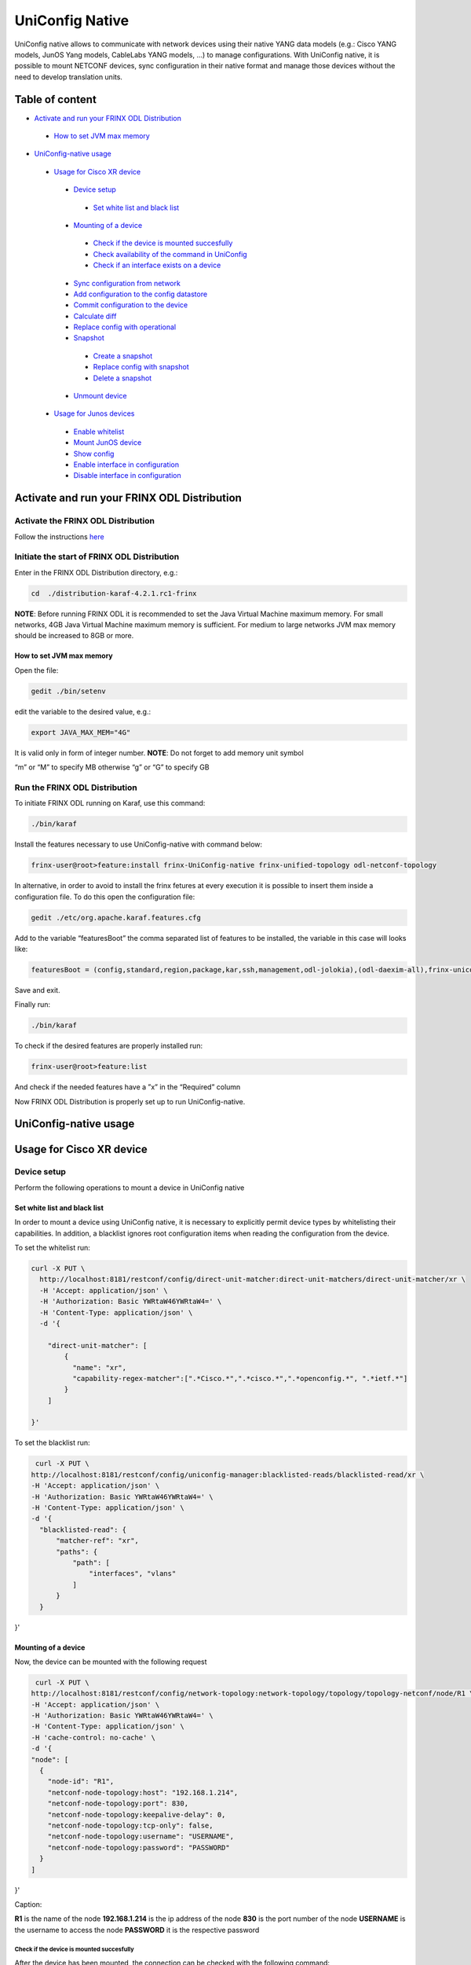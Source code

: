 
UniConfig Native
================

UniConfig native allows to communicate with network devices using their native YANG data models (e.g.: Cisco YANG models, JunOS Yang models, CableLabs YANG models, ...) to manage configurations. With UniConfig native, it is possible to mount NETCONF devices, sync configuration in their native format and manage those devices without the need to develop translation units.

Table of content
----------------

*  `Activate and run your FRINX ODL Distribution <#activate-and-run-your-frinx-odl-distribution>`__

  *  `How to set JVM max memory <#how-to-set-jvm-max-memory>`__

*  `UniConfig-native usage <#uniconfig-native-usage>`__

  *  `Usage for Cisco XR device <#usage-for-cisco-xr-device>`__

    *  `Device setup <#device-setup>`__

      *  `Set white list and black list <#set-white-list-and-black-list>`__

    *  `Mounting of a device <#mounting-of-a-device>`__

      *  `Check if the device is mounted succesfully <#check-if-the-device-is-mounted-succesfully>`__
      *  `Check availability of the command in UniConfig <#check-availability-of-the-command-in-uniconfig>`__
      *  `Check if an interface exists on a device <#check-if-an-interface-exists-on-a-device>`__

    *  `Sync configuration from network <#sync-configuration-from-network>`__
    *  `Add configuration to the config datastore <#add-configuration-to-the-config-datastore>`__

    *  `Commit configuration to the device <#commit-configuration-to-the-device>`__
    *  `Calculate diff <#calculate-diff>`__
    *  `Replace config with operational <#replace-config-with-operational>`__
    *  `Snapshot <#snapshot>`__

      *  `Create a snapshot <#create-a-snapshot>`__
      *  `Replace config with snapshot <#replace-config-with-snapshot>`__
      *  `Delete a snapshot <#delete-a-snapshot>`__

    *  `Unmount device <#unmount-device>`__

  *  `Usage for Junos devices <#usage-for-junos-devices>`__

    *  `Enable whitelist <#enable-whitelist>`__
    *  `Mount JunOS device <#mount-junos-device>`__
    *  `Show config <#show-config>`__
    *  `Enable interface in configuration <#enable-interface-in-configuration>`__
    *  `Disable interface in configuration <#disable-interface-in-configuration>`__
  
Activate and run your FRINX ODL Distribution
--------------------------------------------

Activate the FRINX ODL Distribution
~~~~~~~~~~~~~~~~~~~~~~~~~~~~~~~~~~~

Follow the instructions `here <https://docs.frinx.io/FRINX_ODL_Distribution/Oxygen/Operations_Manual/running-frinx-odl-initial.html>`__

Initiate the start of FRINX ODL Distribution
~~~~~~~~~~~~~~~~~~~~~~~~~~~~~~~~~~~~~~~~~~~~

Enter in the FRINX ODL Distribution directory, e.g.:

.. code-block:: guess

   cd  ./distribution-karaf-4.2.1.rc1-frinx

**NOTE**: Before running FRINX ODL it is recommended to set the Java Virtual Machine maximum memory. For small networks, 4GB Java Virtual Machine maximum memory is sufficient. For medium to large networks JVM max memory should be increased to 8GB or more.

How to set JVM max memory
+++++++++++++++++++++++++

Open the file:

.. code-block:: guess

   gedit ./bin/setenv

edit the variable to the desired value, e.g.:

.. code-block:: guess

   export JAVA_MAX_MEM="4G"

It is valid only in form of integer number.
**NOTE**: Do not forget to add memory unit symbol

“m” or “M” to specify MB otherwise
“g”  or “G” to specify GB

Run the FRINX ODL Distribution
~~~~~~~~~~~~~~~~~~~~~~~~~~~~~~

To initiate FRINX ODL running on Karaf, use this command:

.. code-block:: guess

   ./bin/karaf

Install the features necessary to use UniConfig-native with command below:

.. code-block:: guess

   frinx-user@root>feature:install frinx-UniConfig-native frinx-unified-topology odl-netconf-topology

In alternative, in order to avoid to install the frinx fetures at every execution it is possible to insert them inside a configuration file. To do this open the configuration file:

.. code-block:: guess

   gedit ./etc/org.apache.karaf.features.cfg

Add to the variable “featuresBoot” the comma separated list of features to be installed, the variable in this case will looks like:

.. code-block:: guess

   featuresBoot = (config,standard,region,package,kar,ssh,management,odl-jolokia),(odl-daexim-all),frinx-uniconfig-native,frinx-unified-topology,odl-netconf-topology

Save and exit. 

Finally run:

.. code-block:: guess

   ./bin/karaf

To check if the desired features are properly installed run:

.. code-block:: guess

   frinx-user@root>feature:list

And check if the needed features have a ”x” in the “Required” column

Now FRINX ODL Distribution is properly set up to run UniConfig-native.

UniConfig-native usage
----------------------

Usage for Cisco XR device
-------------------------

Device setup
~~~~~~~~~~~~

Perform the following operations to mount a device in UniConfig native

Set white list and black list
+++++++++++++++++++++++++++++

In order to mount a device using UniConfig native, it is necessary to explicitly permit device types by whitelisting their capabilities. In addition, a blacklist ignores root configuration items when reading the configuration from the device.

To set the whitelist run:

.. code-block:: guess

   curl -X PUT \
     http://localhost:8181/restconf/config/direct-unit-matcher:direct-unit-matchers/direct-unit-matcher/xr \
     -H 'Accept: application/json' \
     -H 'Authorization: Basic YWRtaW46YWRtaW4=' \
     -H 'Content-Type: application/json' \
     -d '{

       "direct-unit-matcher": [
    	   {
    	     "name": "xr",
    	     "capability-regex-matcher":[".*Cisco.*",".*cisco.*",".*openconfig.*", ".*ietf.*"]
    	   }
       ]

   }'

To set the blacklist run:

.. code-block:: guess

   curl -X PUT \
  http://localhost:8181/restconf/config/uniconfig-manager:blacklisted-reads/blacklisted-read/xr \
  -H 'Accept: application/json' \
  -H 'Authorization: Basic YWRtaW46YWRtaW4=' \
  -H 'Content-Type: application/json' \
  -d '{
    "blacklisted-read": {
        "matcher-ref": "xr",
        "paths": {
            "path": [
                "interfaces", "vlans"
            ]
        }
    }
}'

Mounting of a device
++++++++++++++++++++

Now, the device can be mounted with the following request

.. code-block:: guess

   curl -X PUT \
  http://localhost:8181/restconf/config/network-topology:network-topology/topology/topology-netconf/node/R1 \
  -H 'Accept: application/json' \
  -H 'Authorization: Basic YWRtaW46YWRtaW4=' \
  -H 'Content-Type: application/json' \
  -H 'cache-control: no-cache' \
  -d '{
  "node": [
    {
      "node-id": "R1",
      "netconf-node-topology:host": "192.168.1.214",
      "netconf-node-topology:port": 830,
      "netconf-node-topology:keepalive-delay": 0,
      "netconf-node-topology:tcp-only": false,
      "netconf-node-topology:username": "USERNAME",
      "netconf-node-topology:password": "PASSWORD"
    }
  ]
}'

Caption:

**R1** is the name of the node
**192.168.1.214** is the ip address of the node
**830** is the port number of the node
**USERNAME** is the username to access the node
**PASSWORD** it is the respective password

Check if the device is mounted succesfully
##########################################

After the device has been mounted, the connection can be checked with the following command:

.. code-block:: guess

   curl -X GET \
  http://localhost:8181/restconf/operational/network-topology:network-topology/topology/topology-netconf/node/R1 \
  -H 'Accept: application/json' \
  -H 'Authorization: Basic YWRtaW46YWRtaW4=' \
  -H 'Content-Type: application/json' \
  -H 'cache-control: no-cache'

In case the device is still connecting console will return:

.. code-block:: guess

   {
    "node": [
        {
            "node-id": "R1",
            "netconf-node-topology:host": "192.168.1.214",
            "netconf-node-topology:connection-status": "connecting",
            "netconf-node-topology:port": 830
        }
    ]
   }

Send again the same GET request until the device will be connected.

When the device is connected, the response is similar to:

.. code-block:: guess

   {
    "node": [
        {
            "node-id": "R1",
            "netconf-node-topology:unavailable-capabilities": {
                "unavailable-capability": [
                    ...
                    {
                        "capability": "(http://openconfig.net/yang/bgp?revision=2015-05-15)bgp",
                        "failure-reason": "unable-to-resolve"
                    },
                    {
                        "capability": "(http://cisco.com/ns/yang/Cisco-IOS-XR-shellutil-filesystem-oper?revision=2015-11-09)Cisco-IOS-XR-shellutil-filesystem-oper-sub1",
                        "failure-reason": "missing-source"
                    },
                    ...                
                 ]
            },
            "netconf-node-topology:available-capabilities": {
                "available-capability": [
                    ...
                    {
                        "capability-origin": "device-advertised",
                        "capability": "urn:ietf:params:netconf:capability:confirmed-commit:1.1"
                    },
                                        {
                        "capability-origin": "device-advertised",
                        "capability": "(http://cisco.com/ns/yang/Cisco-IOS-XR-tty-server- oper?revision=2015-01-07)Cisco-IOS-XR-tty-server-oper"
                    },


                ...
                ]
            },
            "netconf-node-topology:host": "192.168.1.214",
            "netconf-node-topology:connection-status": "connected",
            "netconf-node-topology:port": 830
        }
    ]
   }

This response body shows which are the available capabilities that have been properly loaded and which are instead the unavailable capabilities that have not been loaded with the related failing reason.

Check availability of the command in UniConfig
##############################################

The following command checks that the configuration of the device is available in UniConfig:

.. code-block:: guess

   curl -X GET \
  http://localhost:8181/restconf/config/network-topology:network-topology/topology/UniConfig/node/R1/frinx-UniConfig-topology:configuration \
  -H 'Accept: application/json' \
  -H 'Authorization: Basic YWRtaW46YWRtaW4=' \
  -H 'Cache-Control: no-cache' \
  -H 'Connection: keep-alive' \
  -H 'Content-Type: application/json' \
  -H 'Host: localhost:8181'

The example of output:

.. code-block:: guess

   {
    "frinx-UniConfig-topology:configuration": {
        "Cisco-IOS-XR-crypto-sam-cfg:crypto": {
            "Cisco-IOS-XR-crypto-ssh-cfg:ssh": {
                "server": {
                    "v2": [
                        null
                    ],
                    "netconf": 830
                }
            }
        },
        "Cisco-IOS-XR-ifmgr-cfg:interface-configurations": {
            "interface-configuration": [
                {
                    "active": "act",
                    "interface-name": "GigabitEthernet0/0/0/5",
                    "shutdown": [
                        null
                    ]
                },
                {
                    "active": "act",
                    "interface-name": "GigabitEthernet0/0/0/4",
                    "shutdown": [
                        null
                    ]
                },
                {
                    "active": "act",
                    "interface-name": "GigabitEthernet0/0/0/3",
                    "shutdown": [
                        null
                    ]
                },
                {
                    "active": "act",
                    "interface-name": "GigabitEthernet0/0/0/2",
                    "shutdown": [
                        null
                    ]
                },
                {
                    "active": "act",
                    "interface-name": "GigabitEthernet0/0/0/1",
                    "shutdown": [
                        null
                    ]
                },
                {
                    "active": "act",
                    "interface-name": "GigabitEthernet0/0/0/0",
                    "description": "testing interface"
                },
                {
                    "active": "act",
                    "interface-name": "MgmtEth0/0/CPU0/0",
                    "Cisco-IOS-XR-ipv4-io-cfg:ipv4-network": {
                        "addresses": {
                            "primary": {
                                "address": "192.168.1.214",
                                "netmask": "255.255.255.0"
                            }
                        }
                    }
                }
            ]
        },
        "Cisco-IOS-XR-man-netconf-cfg:netconf-yang": {
            "agent": {
                "ssh": {
                    "enable": [
                        null
                    ]
                }
            }
        }
    }
   }

Check if an interface exists on a device
########################################

It is possible to check if an interface is available on a device by checking if it is available on the operational database.

To check if the interface Loopback123 is available on device R1 run:

.. code-block:: guess

   curl -X GET \
  http://localhost:8181/restconf/operational/network-topology:network-topology/topology/UniConfig/node/R1/frinx-UniConfig-topology:configuration/Cisco-IOS-XR-ifmgr-cfg:interface-configurations/interface-configuration/act/Loopback123 \
  -H 'Authorization: Basic YWRtaW46YWRtaW4=' \
  -H 'Content-Type: application/json' \
  -H 'cache-control: no-cache'

If the interface exists the response is:

.. code-block:: guess

   {
    "interface-configuration": [
        {
            "active": "act",
            "interface-name": "Loopback123",
            "description": "description from UniConfig native",
            "interface-virtual": [
                null
            ]
        }
    ]
   }

**NOTE:** If it doesn't exist, a 404 http error will be returned.

Sync configuration from network
~~~~~~~~~~~~~~~~~~~~~~~~~~~~~~~

This request allows to synchronize the information from the device and update the UniConfig database.

To sync configuration from device R1 states as follows:

.. code-block:: guess

   curl -X POST \
  http://localhost:8181/restconf/operations/uniconfig-manager:sync-from-network \
  -H 'Accept: application/json' \
  -H 'Authorization: Basic YWRtaW46YWRtaW4=' \
  -H 'Cache-Control: no-cache' \
  -d '{
	"input": {
				"target-nodes": {
					 "node": ["R1"]
		}

	}
}'

To sync all the devices run the same command leaving the target-nodes field empty.

The response of a successful sync is:

.. code-block:: guess

   {
    "output": {
        "node-sync-status-results": {
            "node-sync-status-result": [
                {
                    "nodeId": "R1"
                }
            ]
        }
    }
   }

Add configuration to the config datastore
~~~~~~~~~~~~~~~~~~~~~~~~~~~~~~~~~~~~~~~~~

This request allows to add a configuration in the config datastore.

To add an interface "Loopback123" on the device R1, run:

.. code-block:: guess

   curl -X PUT \
  http://localhost:8181/restconf/config/network-topology:network-topology/topology/uniconfig/node/R1/frinx-uniconfig-topology:configuration/Cisco-IOS-XR-ifmgr-cfg:interface-configurations/interface-configuration/act/Loopback123 \
  -H 'Authorization: Basic YWRtaW46YWRtaW4=' \
  -H 'Content-Type: application/json' \
  -H 'cache-control: no-cache' \
  -d '{
    "interface-configuration": [
        {
            "active": "act",
            "interface-name": "Loopback123",
            "description": "description from UniConfig native",
            "Cisco-IOS-XR-ipv4-io-cfg:ipv4-network": {
                "addresses": {
                    "primary": {
                        "address": "1.2.3.4",
                        "netmask": "255.255.255.128",
                        "route-tag": 22
                    }
                }
            },
            "interface-virtual": [
                null
            ]
        }
    ]
   }'


In case of successful addition of configuration you will be presented with **status 201**.

Commit configuration to the device
~~~~~~~~~~~~~~~~~~~~~~~~~~~~~~~~~~

This request allows to commit the configurations stored in the config database to the devices.

To commit configurations on device R1 run:

.. code-block:: guess

   curl -X POST \
  http://localhost:8181/restconf/operations/uniconfig-manager:commit \
  -H 'Accept: application/json' \
  -H 'Authorization: Basic YWRtaW46YWRtaW4=' \
  -H 'Content-Type: application/json' \
  -H 'cache-control: no-cache' \
  -d '{
            "input": {
                "target-nodes": {
                    "node": ["R1"]
                }
            }
        }'

To commit on all the mounted devices just leave empty the "target-nodes" field.

A successful response will look like this:

.. code-block:: guess

   {
    "output": {
        "node-sync-status-results": {
            "node-sync-status-result": [
                {
                    "nodeId": "R1"
                }
            ]
        }
    }
   }

Calculate diff
~~~~~~~~~~~~~~

This request allows to show the difference between the config datastore and the operational datastore

To calculate the diff run:

.. code-block:: guess

   curl -X POST \
  http://localhost:8181/restconf/operations/uniconfig-manager:calculate-diff \
  -H 'Authorization: Basic YWRtaW46YWRtaW4=' \
  -H 'Content-Type: application/json' \
  -H 'Postman-Token: 26ce61b0-d785-4a3d-bf39-938e1e9a6931' \
  -H 'cache-control: no-cache' \
  -d '{
            "input": {
                "target-nodes": {
                    "node": ["R1"]
                }
            }
           }'

To calculate diff on all the mounted devices just leave empty the "target-nodes" field.
The output will show the differences between config and operational.

**NOTE:** It will be empty in case there are no differences.

Replace config with operational
~~~~~~~~~~~~~~~~~~~~~~~~~~~~~~~

It is also possible to directly replace the content of the config datastore with the content of the operational datastore.

To replace config with operational for the node R1, run:

.. code-block:: guess

   curl -X POST \
  http://localhost:8181/restconf/operations/UniConfig-manager:replace-config-with-operational \
  -H 'Authorization: Basic YWRtaW46YWRtaW4=' \
  -H 'Content-Type: application/json' \
  -H 'Postman-Token: 95be83e1-3203-410e-b707-9eec6325b6ca' \
  -H 'cache-control: no-cache' \
  -d '{
            "input": {
                "target-nodes": {
                    "node": ["R1"]
                }
            }
           }'

To replace the config of all the mounted devices just leave the "target-nodes" field empty.

A successful response will look like this:

.. code-block:: guess

   {
    "output": {
        "result": "complete"
    }
   }

Snapshot
~~~~~~~~

With UniConfig native it is possible to use the snapshot feature. You can create snapshot in order to rollback the config datastore. This can be useful in case we modify the configuration and later we discover that the changes were not working as we expected. By creating a snapshot before the changes it is possible to rollback to a previous configuration version. 

Create a snapshot
+++++++++++++++++

To create a snapshot named "snapshot1" run:

.. code-block:: guess

   curl -X POST \
  http://localhost:8181/restconf/operations/snapshot-manager:create-snapshot \
  -H 'Authorization: Basic YWRtaW46YWRtaW4=' \
  -H 'Content-Type: application/json' \
  -H 'cache-control: no-cache' \
  -d '{
    "input": {
        "name": "snapshot1",
        "target-nodes": {
            "node": ["R1"]
        }
    }
}'

To create a snapshot of all the mounted devices just leave the "target-nodes" field empty.

A successful response will look like this:

.. code-block:: guess

   {
    "output": {
        "result": "complete"
    }
}

Replace config with snapshot
++++++++++++++++++++++++++++

Once a snapshot has been created, can be used to replace the config datastore.
To replace the node R1 with "snapshot1" run:

.. code-block:: guess

   curl -X POST \
  http://localhost:8181/restconf/operations/snapshot-manager:replace-config-with-snapshot \
  -H 'Accept: application/json' \
  -H 'Authorization: Basic YWRtaW46YWRtaW4=' \
  -H 'Content-Type: application/json' \
  -H 'Postman-Token: 3065b477-8c97-4385-b160-110df89d8616' \
  -H 'cache-control: no-cache' \
  -d '{
            "input": {
                "name": "snapshot1",
                "target-nodes": {
                    "node": ["R1"]
                }
            }
        }'

To replace the config of all the mounted devices just leave the "target-nodes" field empty.

A successful response will look like this:

.. code-block:: guess

   {
    "output": {
        "result": "complete"
    }
}

In case of failure an error message will be provided:

.. code-block:: guess

   {
    "output": {
        "error-message": "Snapshot with name snapshot1 does not exist.",
        "result": "fail"
    }
}

Delete a snapshot
+++++++++++++++++

To delete the snapshot named "snapshot1" instead run:

.. code-block:: guess

   curl -X POST \
  http://localhost:8181/restconf/operations/snapshot-manager:delete-snapshot \
  -H 'Authorization: Basic YWRtaW46YWRtaW4=' \
  -H 'Content-Type: application/json' \
  -H 'cache-control: no-cache' \
  -d '{
    "input": {
        "name": "snapshot1"
    }
}'

A successful response will look like this:

.. code-block:: guess

   {
    "output": {
        "result": "complete"
    }
}

Unmount device
~~~~~~~~~~~~~~

To unmount device R1 run:

.. code-block:: guess

   curl -X DELETE \
  http://localhost:8181/restconf/config/network-topology:network-topology/topology/topology-netconf/node/R1 \
  -H 'Authorization: Basic YWRtaW46YWRtaW4=' \
  -H 'Postman-Token: c90ca034-f0ab-40b2-b386-564496773d74' \
  -H 'cache-control: no-cache'

In case of success a **Status 200** will be returned. Otherwise a 404 http error code will be returned.

Request 3.1.3 can be used to check if the device has been properly unmounted.

In this case the return code must be 404 since the device does not exisit in UniConfig anymore.

Usage for Junos devices
-----------------------

Enable whitelist 
~~~~~~~~~~~~~~~~

For junos device is necessary just to add a whitelist and it is not needed to blacklist

To set the whitelist run:

.. code-block:: guess

   curl -X PUT \
  http://localhost:8181/restconf/config/direct-unit-matcher:direct-unit-matchers/direct-unit-matcher/junos \
  -H 'Accept: application/json' \
  -H 'Authorization: Basic YWRtaW46YWRtaW4=' \
  -H 'Cache-Control: no-cache' \
  -d '{
 
    "direct-unit-matcher": [
        {
            "name": "junos",
            "capability-regex-matcher": [".*juniper.*", ".*ietf.*"]
        }
    ]
    
}'

Mount JunOS device
~~~~~~~~~~~~~~~~~~

This is the request to mount Junos device:

.. code-block:: guess

   curl -X PUT \
  http://localhost:8181/restconf/config/network-topology:network-topology/topology/topology-netconf/node/junos \
  -H 'Accept: */*' \
  -H 'Authorization: Basic YWRtaW46YWRtaW4=' \
  -H 'Cache-Control: no-cache' \
  -H 'Content-Type: application/json' \
  -d '{
  "node": [
    {
      "node-id": "junos",
      "netconf-node-topology:host": "10.10.199.47",
      "netconf-node-topology:port": 830,
      "netconf-node-topology:keepalive-delay": 50000,
      "netconf-node-topology:tcp-only": false,
      "netconf-node-topology:username": "USERNAME",
      "netconf-node-topology:password": "PASSWORD"
    }
  ]
}'
 
 
Caption:
**junos** is the name of the node
**10.10.199.47** is the ip address of the node
**830** is the port number of the node
**USERNAME** is the username to access the node
**PASSWORD** it is the respective password


Show config
~~~~~~~~~~~

To show all the configurations loaded in config database, run:

.. code-block:: guess

   curl -X GET \
  http://localhost:8181/restconf/config/network-topology:network-topology/topology/uniconfig/node/junos \
  -H 'Accept: */*' \
  -H 'Authorization: Basic YWRtaW46YWRtaW4=' \
  -H 'Cache-Control: no-cache' \
  -H 'Content-Type: application/json' \

In case of success it will respond something similar to:

.. code-block:: guess

   {
    "node": [
        {
            "node-id": "junos",
            "frinx-uniconfig-topology:configuration": {
                "configuration:configuration": {
                    "interfaces": {
                        "interface": [
                            {
                                "name": "fxp0",
                                "unit": [
                                    {
                                        "name": "0",
                                        "family": {
                                            "inet": {
                                                "dhcp": {
                                                    "vendor-id": "Juniper-vmx"
                                                }
                                            }
                                        }
                                    }
                                ]
                            },
                            {
                                "name": "ge-0/0/2",
                                "disable": [
                                    null
                                ]
                            },
                            {
                                "name": "ge-0/0/3",
                                "disable": [
                                    null
                                ]
                            },
                            {
                                "name": "ge-0/0/0",
                                "disable": [
                                    null
                                ]
                            },
                            {
                                "name": "ge-0/0/1",
                                "disable": [
                                    null
                                ]
                            }
                        ]
                    },
                    "system": {
                        "processes": {
                            "dhcp-service": {
                                "traceoptions": {
                                    "file": {
                                        "filename": "dhcp_logfile",
                                        "size": "10m"
                                    },
                                    "flag": [
                                        {
                                            "name": "all"
                                        }
                                    ],
                                    "level": "all"
                                }
                            }
                        },
                        "root-authentication": {
                            "encrypted-password": "$6$3Trqy2rm$GYYW/jtCOQIh3wKOHeQS5gaarlvFwkPlhO33ChPtrjdkdjesepwiXgLX2iP81w6RO1hRBV.ZziZlA3oiq8SSW1"
                        },
                        "login": {
                            "class": [
                                {
                                    "name": "admin",
                                    "idle-timeout": 10,
                                    "permissions": [
                                        "all"
                                    ]
                                }
                            ],
                            "user": [
                                {
                                    "name": "test-user",
                                    "uid": 400,
                                    "class": "admin",
                                    "authentication": {
                                        "encrypted-password": "$6$aTUy5Jek$6vfWrHFPakTtGBOy9ZBeq0j3hfSq2D16TuD6Sc38SWbN4nkSlLp.LZa4ulGi7wjhzL1ruXBmvzAyGrpD8Tyrh."
                                    }
                                }
                            ]
                        },
                        "services": {
                            "ssh": {
                                "root-login": "allow"
                            },
                            "netconf": {
                                "ssh": {},
                                "rfc-compliant": [
                                    null
                                ],
                                "yang-compliant": [
                                    null
                                ]
                            }
                        },
                        "syslog": {
                            "user": [
                                {
                                    "name": "*",
                                    "contents": [
                                        {
                                            "name": "any",
                                            "emergency": [
                                                null
                                            ]
                                        }
                                    ]
                                }
                            ],
                            "file": [
                                {
                                    "name": "messages",
                                    "contents": [
                                        {
                                            "name": "any",
                                            "notice": [
                                                null
                                            ]
                                        },
                                        {
                                            "name": "authorization",
                                            "info": [
                                                null
                                            ]
                                        }
                                    ]
                                },
                                {
                                    "name": "interactive-commands",
                                    "contents": [
                                        {
                                            "name": "interactive-commands",
                                            "any": [
                                                null
                                            ]
                                        }
                                    ]
                                }
                            ]
                        },
                        "authentication-order": [
                            "radius"
                        ]
                    },
                    "version": "17.3R1.10"
                }
            }
        }
    ]
}

Show interface configuration
~~~~~~~~~~~~~~~~~~~~~~~~~~~~

To show the configuration related to a specific interface, in this case “ge-0/0/2”, run:

.. code-block:: guess

   curl -X GET \
  http://localhost:8181/restconf/config/network-topology:network-topology/topology/uniconfig/node/junos/frinx-uniconfig-topology:configuration/configuration:configuration/interfaces/interface/ge-0%2F0%2F2 \
  -H 'Accept: */*' \
  -H 'Authorization: Basic YWRtaW46YWRtaW4=' \
  -H 'Cache-Control: no-cache' \
  -H 'Content-Type: application/json' \

The response will show the status of the interface:

.. code-block:: guess

   {
    "interface": [
        {
            "name": "ge-0/0/2",
            "disable": [
                null
            ]
        }
    ]
}

Enable interface in configuration
~~~~~~~~~~~~~~~~~~~~~~~~~~~~~~~~~

To enable the interface “ge-0/0/2” in config database, run:

.. code-block:: guess

   curl -X PUT \
  http://localhost:8181/restconf/config/network-topology:network-topology/topology/uniconfig/node/junos/frinx-uniconfig-topology:configuration/configuration:configuration/interfaces/interface/ge-0%2F0%2F2 \
  -H 'Accept: */*' \
  -H 'Authorization: Basic YWRtaW46YWRtaW4=' \
  -H 'Cache-Control: no-cache' \
  -H 'Content-Type: application/json' \
  -d '{
    "interface": [
        {
            "name": "ge-0/0/2"
        }
    ]
}'

Disable interface in configuration
~~~~~~~~~~~~~~~~~~~~~~~~~~~~~~~~~~

To disable the interface “ge-0/0/2” in config database, run:

.. code-block:: guess

   curl -X PUT \
  http://localhost:8181/restconf/config/network-topology:network-topology/topology/uniconfig/node/junos/frinx-uniconfig-topology:configuration/configuration:configuration/interfaces/interface/ge-0%2F0%2F2 \
  -H 'Accept: */*' \
  -H 'Authorization: Basic YWRtaW46YWRtaW4=' \
  -H 'Cache-Control: no-cache' \
  -H 'Content-Type: application/json' \
  -d '{
    "interface": [
        {
            "name": "ge-0/0/2",
            "disable": [
                null
            ]
        }
    ]
}'

After the configuration changes have been done on the config database, it is possible to send to the junos device with the commit request. 


